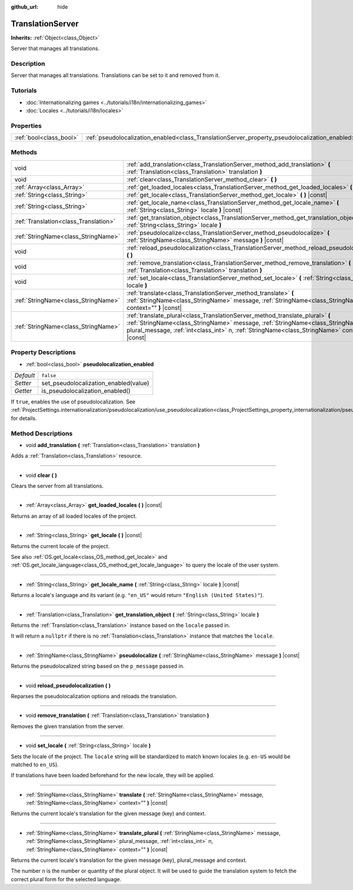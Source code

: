 :github_url: hide

.. Generated automatically by doc/tools/make_rst.py in Godot's source tree.
.. DO NOT EDIT THIS FILE, but the TranslationServer.xml source instead.
.. The source is found in doc/classes or modules/<name>/doc_classes.

.. _class_TranslationServer:

TranslationServer
=================

**Inherits:** :ref:`Object<class_Object>`

Server that manages all translations.

Description
-----------

Server that manages all translations. Translations can be set to it and removed from it.

Tutorials
---------

- :doc:`Internationalizing games <../tutorials/i18n/internationalizing_games>`

- :doc:`Locales <../tutorials/i18n/locales>`

Properties
----------

+-------------------------+------------------------------------------------------------------------------------------------+-----------+
| :ref:`bool<class_bool>` | :ref:`pseudolocalization_enabled<class_TranslationServer_property_pseudolocalization_enabled>` | ``false`` |
+-------------------------+------------------------------------------------------------------------------------------------+-----------+

Methods
-------

+---------------------------------------+-----------------------------------------------------------------------------------------------------------------------------------------------------------------------------------------------------------------------------------------------------------------------+
| void                                  | :ref:`add_translation<class_TranslationServer_method_add_translation>` **(** :ref:`Translation<class_Translation>` translation **)**                                                                                                                                  |
+---------------------------------------+-----------------------------------------------------------------------------------------------------------------------------------------------------------------------------------------------------------------------------------------------------------------------+
| void                                  | :ref:`clear<class_TranslationServer_method_clear>` **(** **)**                                                                                                                                                                                                        |
+---------------------------------------+-----------------------------------------------------------------------------------------------------------------------------------------------------------------------------------------------------------------------------------------------------------------------+
| :ref:`Array<class_Array>`             | :ref:`get_loaded_locales<class_TranslationServer_method_get_loaded_locales>` **(** **)** |const|                                                                                                                                                                      |
+---------------------------------------+-----------------------------------------------------------------------------------------------------------------------------------------------------------------------------------------------------------------------------------------------------------------------+
| :ref:`String<class_String>`           | :ref:`get_locale<class_TranslationServer_method_get_locale>` **(** **)** |const|                                                                                                                                                                                      |
+---------------------------------------+-----------------------------------------------------------------------------------------------------------------------------------------------------------------------------------------------------------------------------------------------------------------------+
| :ref:`String<class_String>`           | :ref:`get_locale_name<class_TranslationServer_method_get_locale_name>` **(** :ref:`String<class_String>` locale **)** |const|                                                                                                                                         |
+---------------------------------------+-----------------------------------------------------------------------------------------------------------------------------------------------------------------------------------------------------------------------------------------------------------------------+
| :ref:`Translation<class_Translation>` | :ref:`get_translation_object<class_TranslationServer_method_get_translation_object>` **(** :ref:`String<class_String>` locale **)**                                                                                                                                   |
+---------------------------------------+-----------------------------------------------------------------------------------------------------------------------------------------------------------------------------------------------------------------------------------------------------------------------+
| :ref:`StringName<class_StringName>`   | :ref:`pseudolocalize<class_TranslationServer_method_pseudolocalize>` **(** :ref:`StringName<class_StringName>` message **)** |const|                                                                                                                                  |
+---------------------------------------+-----------------------------------------------------------------------------------------------------------------------------------------------------------------------------------------------------------------------------------------------------------------------+
| void                                  | :ref:`reload_pseudolocalization<class_TranslationServer_method_reload_pseudolocalization>` **(** **)**                                                                                                                                                                |
+---------------------------------------+-----------------------------------------------------------------------------------------------------------------------------------------------------------------------------------------------------------------------------------------------------------------------+
| void                                  | :ref:`remove_translation<class_TranslationServer_method_remove_translation>` **(** :ref:`Translation<class_Translation>` translation **)**                                                                                                                            |
+---------------------------------------+-----------------------------------------------------------------------------------------------------------------------------------------------------------------------------------------------------------------------------------------------------------------------+
| void                                  | :ref:`set_locale<class_TranslationServer_method_set_locale>` **(** :ref:`String<class_String>` locale **)**                                                                                                                                                           |
+---------------------------------------+-----------------------------------------------------------------------------------------------------------------------------------------------------------------------------------------------------------------------------------------------------------------------+
| :ref:`StringName<class_StringName>`   | :ref:`translate<class_TranslationServer_method_translate>` **(** :ref:`StringName<class_StringName>` message, :ref:`StringName<class_StringName>` context="" **)** |const|                                                                                            |
+---------------------------------------+-----------------------------------------------------------------------------------------------------------------------------------------------------------------------------------------------------------------------------------------------------------------------+
| :ref:`StringName<class_StringName>`   | :ref:`translate_plural<class_TranslationServer_method_translate_plural>` **(** :ref:`StringName<class_StringName>` message, :ref:`StringName<class_StringName>` plural_message, :ref:`int<class_int>` n, :ref:`StringName<class_StringName>` context="" **)** |const| |
+---------------------------------------+-----------------------------------------------------------------------------------------------------------------------------------------------------------------------------------------------------------------------------------------------------------------------+

Property Descriptions
---------------------

.. _class_TranslationServer_property_pseudolocalization_enabled:

- :ref:`bool<class_bool>` **pseudolocalization_enabled**

+-----------+---------------------------------------+
| *Default* | ``false``                             |
+-----------+---------------------------------------+
| *Setter*  | set_pseudolocalization_enabled(value) |
+-----------+---------------------------------------+
| *Getter*  | is_pseudolocalization_enabled()       |
+-----------+---------------------------------------+

If ``true``, enables the use of pseudolocalization. See :ref:`ProjectSettings.internationalization/pseudolocalization/use_pseudolocalization<class_ProjectSettings_property_internationalization/pseudolocalization/use_pseudolocalization>` for details.

Method Descriptions
-------------------

.. _class_TranslationServer_method_add_translation:

- void **add_translation** **(** :ref:`Translation<class_Translation>` translation **)**

Adds a :ref:`Translation<class_Translation>` resource.

----

.. _class_TranslationServer_method_clear:

- void **clear** **(** **)**

Clears the server from all translations.

----

.. _class_TranslationServer_method_get_loaded_locales:

- :ref:`Array<class_Array>` **get_loaded_locales** **(** **)** |const|

Returns an array of all loaded locales of the project.

----

.. _class_TranslationServer_method_get_locale:

- :ref:`String<class_String>` **get_locale** **(** **)** |const|

Returns the current locale of the project.

See also :ref:`OS.get_locale<class_OS_method_get_locale>` and :ref:`OS.get_locale_language<class_OS_method_get_locale_language>` to query the locale of the user system.

----

.. _class_TranslationServer_method_get_locale_name:

- :ref:`String<class_String>` **get_locale_name** **(** :ref:`String<class_String>` locale **)** |const|

Returns a locale's language and its variant (e.g. ``"en_US"`` would return ``"English (United States)"``).

----

.. _class_TranslationServer_method_get_translation_object:

- :ref:`Translation<class_Translation>` **get_translation_object** **(** :ref:`String<class_String>` locale **)**

Returns the :ref:`Translation<class_Translation>` instance based on the ``locale`` passed in.

It will return a ``nullptr`` if there is no :ref:`Translation<class_Translation>` instance that matches the ``locale``.

----

.. _class_TranslationServer_method_pseudolocalize:

- :ref:`StringName<class_StringName>` **pseudolocalize** **(** :ref:`StringName<class_StringName>` message **)** |const|

Returns the pseudolocalized string based on the ``p_message`` passed in.

----

.. _class_TranslationServer_method_reload_pseudolocalization:

- void **reload_pseudolocalization** **(** **)**

Reparses the pseudolocalization options and reloads the translation.

----

.. _class_TranslationServer_method_remove_translation:

- void **remove_translation** **(** :ref:`Translation<class_Translation>` translation **)**

Removes the given translation from the server.

----

.. _class_TranslationServer_method_set_locale:

- void **set_locale** **(** :ref:`String<class_String>` locale **)**

Sets the locale of the project. The ``locale`` string will be standardized to match known locales (e.g. ``en-US`` would be matched to ``en_US``).

If translations have been loaded beforehand for the new locale, they will be applied.

----

.. _class_TranslationServer_method_translate:

- :ref:`StringName<class_StringName>` **translate** **(** :ref:`StringName<class_StringName>` message, :ref:`StringName<class_StringName>` context="" **)** |const|

Returns the current locale's translation for the given message (key) and context.

----

.. _class_TranslationServer_method_translate_plural:

- :ref:`StringName<class_StringName>` **translate_plural** **(** :ref:`StringName<class_StringName>` message, :ref:`StringName<class_StringName>` plural_message, :ref:`int<class_int>` n, :ref:`StringName<class_StringName>` context="" **)** |const|

Returns the current locale's translation for the given message (key), plural_message and context.

The number ``n`` is the number or quantity of the plural object. It will be used to guide the translation system to fetch the correct plural form for the selected language.

.. |virtual| replace:: :abbr:`virtual (This method should typically be overridden by the user to have any effect.)`
.. |const| replace:: :abbr:`const (This method has no side effects. It doesn't modify any of the instance's member variables.)`
.. |vararg| replace:: :abbr:`vararg (This method accepts any number of arguments after the ones described here.)`
.. |constructor| replace:: :abbr:`constructor (This method is used to construct a type.)`
.. |static| replace:: :abbr:`static (This method doesn't need an instance to be called, so it can be called directly using the class name.)`
.. |operator| replace:: :abbr:`operator (This method describes a valid operator to use with this type as left-hand operand.)`
